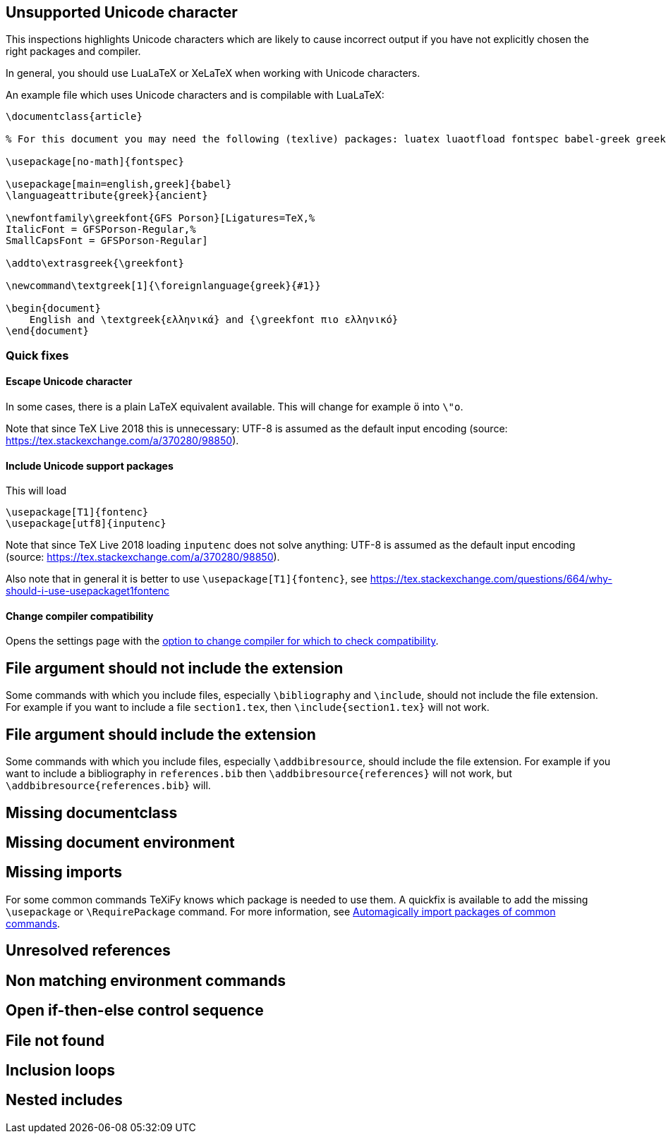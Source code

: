 

== Unsupported Unicode character

This inspections highlights Unicode characters which are likely to cause incorrect output if you have not explicitly chosen the right packages and compiler.

In general, you should use LuaLaTeX or XeLaTeX when working with Unicode characters.

An example file which uses Unicode characters and is compilable with LuaLaTeX:

[source,latex]
----
\documentclass{article}

% For this document you may need the following (texlive) packages: luatex luaotfload fontspec babel-greek greek-fontenc gfsporson

\usepackage[no-math]{fontspec}

\usepackage[main=english,greek]{babel}
\languageattribute{greek}{ancient}

\newfontfamily\greekfont{GFS Porson}[Ligatures=TeX,%
ItalicFont = GFSPorson-Regular,%
SmallCapsFont = GFSPorson-Regular]

\addto\extrasgreek{\greekfont}

\newcommand\textgreek[1]{\foreignlanguage{greek}{#1}}

\begin{document}
    English and \textgreek{ελληνικά} and {\greekfont πιο ελληνικό}
\end{document}
----

=== Quick fixes

==== Escape Unicode character

In some cases, there is a plain LaTeX equivalent available.
This will change for example `ö` into `\"o`.

Note that since TeX Live 2018 this is unnecessary: UTF-8 is assumed as the default input encoding (source: https://tex.stackexchange.com/a/370280/98850).


==== Include Unicode support packages

This will load

[source,latex]
----
\usepackage[T1]{fontenc}
\usepackage[utf8]{inputenc}
----

Note that since TeX Live 2018 loading `inputenc` does not solve anything: UTF-8 is assumed as the default input encoding (source: https://tex.stackexchange.com/a/370280/98850).

Also note that in general it is better to use `\usepackage[T1]{fontenc}`, see https://tex.stackexchange.com/questions/664/why-should-i-use-usepackaget1fontenc

==== Change compiler compatibility

Opens the settings page with the link:Project-settings#compiler-compatibility[option to change compiler for which to check compatibility].

== File argument should not include the extension

Some commands with which you include files, especially `\bibliography` and `\include`, should not include the file extension.
For example if you want to include a file `section1.tex`, then `\include{section1.tex}` will not work.

== File argument should include the extension

Some commands with which you include files, especially `\addbibresource`, should include the file extension.
For example if you want to include a bibliography in `references.bib` then `\addbibresource{references}` will not work, but `\addbibresource{references.bib}` will.


== Missing documentclass
== Missing document environment
== Missing imports

For some common commands TeXiFy knows which package is needed to use them.
A quickfix is available to add the missing `\usepackage` or `\RequirePackage` command.
For more information, see link:Automatic-package-importing[Automagically import packages of common commands].

== Unresolved references
== Non matching environment commands
== Open if-then-else control sequence
== File not found
== Inclusion loops
== Nested includes
